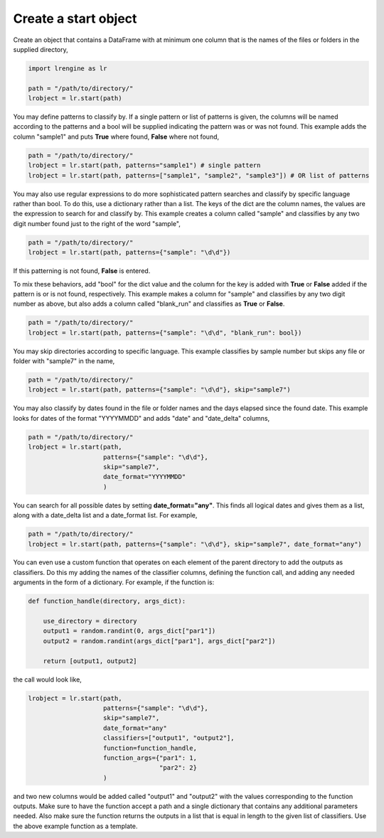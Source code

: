 =====================
Create a start object
=====================

Create an object that contains a DataFrame with at minimum one column that is the names of the files or folders in the supplied directory,

.. code-block:: python
    
    import lrengine as lr

    path = "/path/to/directory/"
    lrobject = lr.start(path)


You may define patterns to classify by. If a single pattern or list of patterns is given, the columns will be named according to the patterns and a bool will be supplied indicating the pattern was or was not found. This example adds the column "sample1" and puts **True** where found, **False** where not found,

.. code-block:: python

    path = "/path/to/directory/"
    lrobject = lr.start(path, patterns="sample1") # single pattern
    lrobject = lr.start(path, patterns=["sample1", "sample2", "sample3"]) # OR list of patterns

You may also use regular expressions to do more sophisticated pattern searches and classify by specific language rather than bool. To do this, use a dictionary rather than a list. The keys of the dict are the column names, the values are the expression to search for and classify by. This example creates a column called "sample" and classifies by any two digit number found just to the right of the word "sample",

.. code-block:: python

    path = "/path/to/directory/"
    lrobject = lr.start(path, patterns={"sample": "\d\d"})


If this patterning is not found, **False** is entered. 

To mix these behaviors, add "bool" for the dict value and the column for the key is added with **True** or **False** added if the pattern is or is not found, respectively. This example makes a column for "sample" and classifies by any two digit number as above, but also adds a column called "blank_run" and classifies as **True** or **False**.

.. code-block:: python

    path = "/path/to/directory/"
    lrobject = lr.start(path, patterns={"sample": "\d\d", "blank_run": bool})


You may skip directories according to specific language. This example classifies by sample number but skips any file or folder with "sample7" in the name,

.. code-block:: python

    path = "/path/to/directory/"
    lrobject = lr.start(path, patterns={"sample": "\d\d"}, skip="sample7")


You may also classify by dates found in the file or folder names and the days elapsed since the found date. This example looks for dates of the format "YYYYMMDD" and adds "date" and "date_delta" columns,

.. code-block:: python

    path = "/path/to/directory/"
    lrobject = lr.start(path, 
                        patterns={"sample": "\d\d"}, 
                        skip="sample7", 
                        date_format="YYYYMMDD"
                        )


You can search for all possible dates by setting **date_format="any"**. This finds all logical dates and gives them as a list, along with a date_delta list and a date_format list. For example,

.. code-block:: python

    path = "/path/to/directory/"
    lrobject = lr.start(path, patterns={"sample": "\d\d"}, skip="sample7", date_format="any")


You can even use a custom function that operates on each element of the parent directory to add the outputs as classifiers. Do this my adding the names of the classifier columns, defining the function call, and adding any needed arguments in the form of a dictionary. For example, if the function is:

.. code-block:: python

    def function_handle(directory, args_dict):

        use_directory = directory
        output1 = random.randint(0, args_dict["par1"])
        output2 = random.randint(args_dict["par1"], args_dict["par2"])

        return [output1, output2]

the call would look like,

.. code-block:: python

    lrobject = lr.start(path,
                        patterns={"sample": "\d\d"}, 
                        skip="sample7", 
                        date_format="any"
                        classifiers=["output1", "output2"],
                        function=function_handle,
                        function_args={"par1": 1,
                                       "par2": 2}
                        )

and two new columns would be added called "output1" and "output2" with the values corresponding to the function outputs. Make sure to have the function accept a path and a single dictionary that contains any additional parameters needed. Also make sure the function returns the outputs in a list that is equal in length to the given list of classifiers. Use the above example function as a template.
